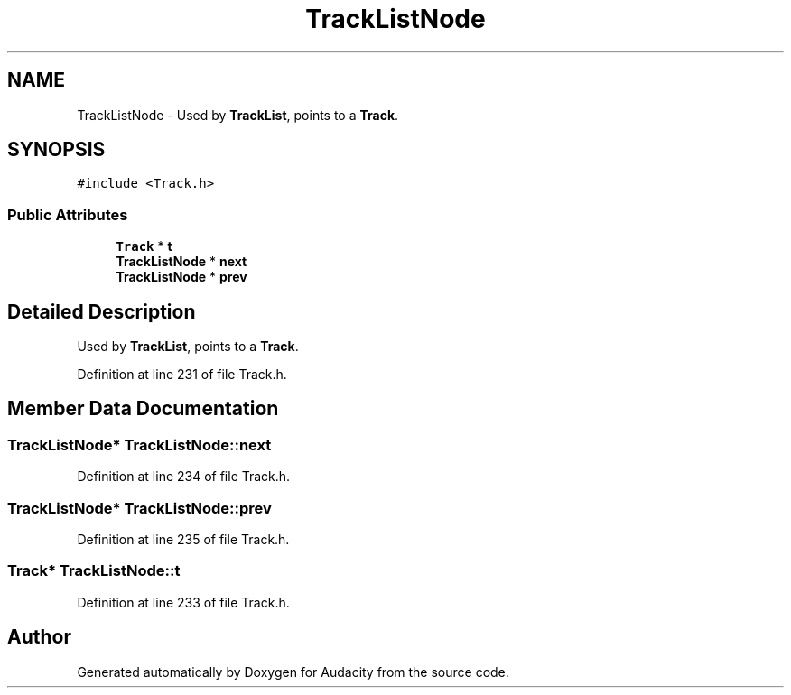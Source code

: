 .TH "TrackListNode" 3 "Thu Apr 28 2016" "Audacity" \" -*- nroff -*-
.ad l
.nh
.SH NAME
TrackListNode \- Used by \fBTrackList\fP, points to a \fBTrack\fP\&.  

.SH SYNOPSIS
.br
.PP
.PP
\fC#include <Track\&.h>\fP
.SS "Public Attributes"

.in +1c
.ti -1c
.RI "\fBTrack\fP * \fBt\fP"
.br
.ti -1c
.RI "\fBTrackListNode\fP * \fBnext\fP"
.br
.ti -1c
.RI "\fBTrackListNode\fP * \fBprev\fP"
.br
.in -1c
.SH "Detailed Description"
.PP 
Used by \fBTrackList\fP, points to a \fBTrack\fP\&. 
.PP
Definition at line 231 of file Track\&.h\&.
.SH "Member Data Documentation"
.PP 
.SS "\fBTrackListNode\fP* TrackListNode::next"

.PP
Definition at line 234 of file Track\&.h\&.
.SS "\fBTrackListNode\fP* TrackListNode::prev"

.PP
Definition at line 235 of file Track\&.h\&.
.SS "\fBTrack\fP* TrackListNode::t"

.PP
Definition at line 233 of file Track\&.h\&.

.SH "Author"
.PP 
Generated automatically by Doxygen for Audacity from the source code\&.
